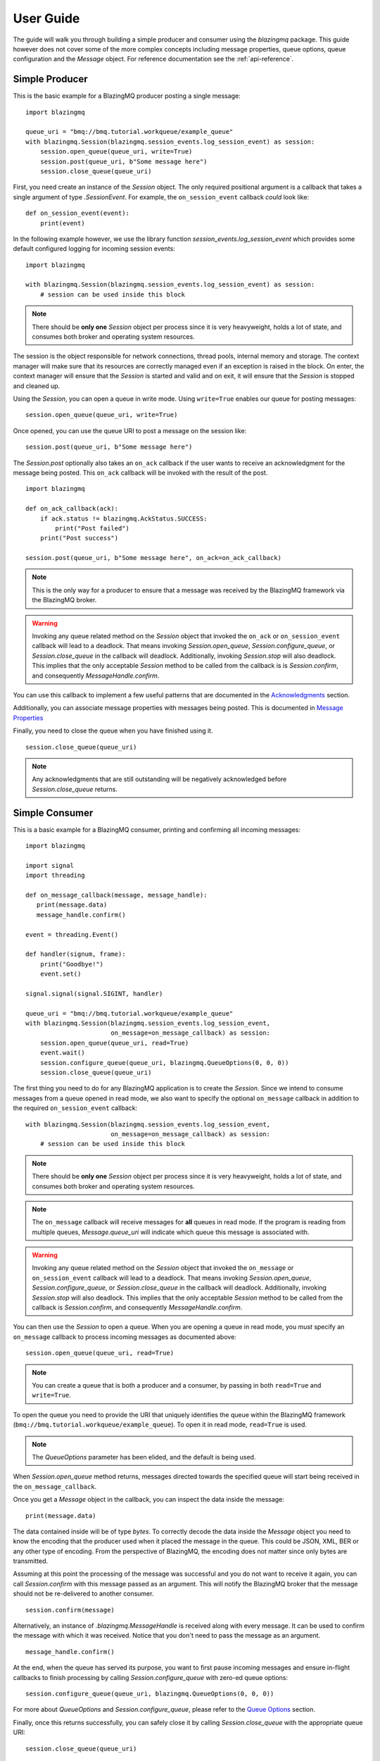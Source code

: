 .. py:currentmodule:: blazingmq

User Guide
##########

The guide will walk you through building a simple producer and consumer using the
`blazingmq` package. This guide however does not cover some of the more complex
concepts including message properties, queue options, queue configuration and the
`Message` object. For reference documentation see the :ref:`api-reference`.


Simple Producer
===============

This is the basic example for a BlazingMQ producer posting a single message: ::

    import blazingmq

    queue_uri = "bmq://bmq.tutorial.workqueue/example_queue"
    with blazingmq.Session(blazingmq.session_events.log_session_event) as session:
        session.open_queue(queue_uri, write=True)
        session.post(queue_uri, b"Some message here")
        session.close_queue(queue_uri)


First, you need create an instance of the `Session` object.
The only required positional argument is a callback that takes a single argument of
type `.SessionEvent`. For example, the ``on_session_event`` callback *could* look like: ::

    def on_session_event(event):
        print(event)

In the following example however, we use the library function
`session_events.log_session_event` which provides some default configured logging for
incoming session events: ::

    import blazingmq

    with blazingmq.Session(blazingmq.session_events.log_session_event) as session:
        # session can be used inside this block

.. note::
    There should be **only one** `Session` object per process since it is very
    heavyweight, holds a lot of state, and consumes both broker and operating system
    resources.

The session is the object responsible for network connections, thread pools, internal
memory and storage. The context manager will make sure that its resources are
correctly managed even if an exception is raised in the block. On enter, the context
manager will ensure that the `Session` is started and valid and on exit, it will
ensure that the `Session` is stopped and cleaned up.

Using the `Session`, you can open a queue in write mode. Using ``write=True`` enables
our queue for posting messages: ::

        session.open_queue(queue_uri, write=True)



Once opened, you can use the queue URI to post a message on the session like: ::

    session.post(queue_uri, b"Some message here")

The `Session.post` optionally also takes an ``on_ack`` callback if the user wants to
receive an acknowledgment for the message being posted. This ``on_ack`` callback will
be invoked with the result of the post. ::

    import blazingmq

    def on_ack_callback(ack):
        if ack.status != blazingmq.AckStatus.SUCCESS:
            print("Post failed")
        print("Post success")

    session.post(queue_uri, b"Some message here", on_ack=on_ack_callback)

.. note::
    This is the only way for a producer to ensure that a message was received by the
    BlazingMQ framework via the BlazingMQ broker.

.. warning::
    Invoking any queue related method on the `Session` object that invoked
    the ``on_ack`` or ``on_session_event`` callback will lead to a deadlock. That
    means invoking `Session.open_queue`, `Session.configure_queue`, or
    `Session.close_queue` in the callback will deadlock. Additionally, invoking
    `Session.stop` will also deadlock. This implies that the only acceptable `Session`
    method to be called from the callback is is `Session.confirm`, and consequently
    `MessageHandle.confirm`.


You can use this callback to implement a few useful patterns that are documented in
the `Acknowledgments`_ section.

.. _`Acknowledgments` : acknowledgments.html

Additionally, you can associate message properties with messages being posted. This
is documented in `Message Properties`_

.. _`Message Properties` : message_properties.html

Finally, you need to close the queue when you have finished using it. ::

        session.close_queue(queue_uri)

.. note::
    Any acknowledgments that are still outstanding will be negatively acknowledged
    before `Session.close_queue` returns.

.. _simple-consumer-label:

Simple Consumer
===============

This is a basic example for a BlazingMQ consumer, printing and confirming all
incoming messages: ::

    import blazingmq

    import signal
    import threading

    def on_message_callback(message, message_handle):
       print(message.data)
       message_handle.confirm()

    event = threading.Event()

    def handler(signum, frame):
        print("Goodbye!")
        event.set()

    signal.signal(signal.SIGINT, handler)

    queue_uri = "bmq://bmq.tutorial.workqueue/example_queue"
    with blazingmq.Session(blazingmq.session_events.log_session_event,
                           on_message=on_message_callback) as session:
        session.open_queue(queue_uri, read=True)
        event.wait()
        session.configure_queue(queue_uri, blazingmq.QueueOptions(0, 0, 0))
        session.close_queue(queue_uri)

The first thing you need to do for any BlazingMQ application is to create the
`Session`. Since we intend to consume messages from a queue opened in read
mode, we also want to specify the optional ``on_message`` callback in addition
to the required ``on_session_event`` callback: ::

    with blazingmq.Session(blazingmq.session_events.log_session_event,
                           on_message=on_message_callback) as session:
        # session can be used inside this block

.. note::
    There should be **only one** `Session` object per process since it is very
    heavyweight, holds a lot of state, and consumes both broker and operating system
    resources.

.. note::
    The ``on_message`` callback will receive messages for **all** queues in read mode. If 
    the program is reading from multiple queues, `Message.queue_uri` will indicate which
    queue this message is associated with.

.. warning::
    Invoking any queue related method on the `Session` object that invoked
    the ``on_message`` or ``on_session_event`` callback will lead to a deadlock. That
    means invoking `Session.open_queue`, `Session.configure_queue`, or
    `Session.close_queue` in the callback will deadlock. Additionally, invoking
    `Session.stop` will also deadlock. This implies that the only acceptable `Session`
    method to be called from the callback is `Session.confirm`, and consequently
    `MessageHandle.confirm`.


You can then use the `Session` to open a queue. When you are opening a queue in read
mode, you *must* specify an ``on_message`` callback to process incoming messages as
documented above: ::

    session.open_queue(queue_uri, read=True)

.. note::
    You can create a queue that is both a producer and a consumer,
    by passing in both ``read=True`` and ``write=True``.

To open the queue you need to provide the URI that uniquely identifies the
queue within the BlazingMQ framework
(``bmq://bmq.tutorial.workqueue/example_queue``). To open it in read mode,
``read=True`` is used.

.. note::
    The `QueueOptions` parameter has been elided, and
    the default is being used.

When `Session.open_queue` method returns, messages directed towards the specified
queue will start being received in the ``on_message_callback``.

Once you get a `Message` object in the callback, you can inspect the data inside
the message: ::

        print(message.data)

The data contained inside will be of type `bytes`. To correctly decode the data
inside the `Message` object you need to know the encoding that the producer
used when it placed the message in the queue. This could be JSON, XML, BER or
any other type of encoding. From the perspective of BlazingMQ, the encoding
does not matter since only bytes are transmitted.

Assuming at this point the processing of the message was successful and you do
not want to receive it again, you can call `Session.confirm` with this message
passed as an argument. This will notify the BlazingMQ broker that the message
should not be re-delivered to another consumer. ::

    session.confirm(message)

Alternatively, an instance of `.blazingmq.MessageHandle` is received along with every message.
It can be used to confirm the message with which it was received. Notice that you don't
need to pass the message as an argument. ::

    message_handle.confirm()

At the end, when the queue has served its purpose, you want to first pause incoming
messages and ensure in-flight callbacks to finish processing by calling
`Session.configure_queue` with zero-ed queue options: ::

    session.configure_queue(queue_uri, blazingmq.QueueOptions(0, 0, 0))

For more about `QueueOptions` and `Session.configure_queue`, please refer to
the `Queue Options`_ section.

.. _`Queue Options` : queue_options_and_configuration.html

Finally, once this returns successfully, you can safely close it by calling
`Session.close_queue` with the appropriate queue URI: ::

    session.close_queue(queue_uri)


Once this method returns, you will no longer receive messages for the queue and the
queue URI can no longer be used for any operations, other than `Session.open_queue`.


Host Health Monitoring
======================

You can pass ``host_health_monitor=None`` to the `Session` constructor if you
don't want any host health monitoring, in which case you won't be able to use
the *suspends_on_bad_host_health* queue option, and you will never get any host
health related session events.

For testing purposes, you can pass an instance of `BasicHealthMonitor` as the
*host_health_monitor* argument for the `Session` constructor, and your tests
can control whether the `Session` believes the host is healthy or not by
calling the `.set_healthy` and `.set_unhealthy` methods of that instance.

.. versionadded:: 0.7.0
   Host health monitoring and queue suspension
